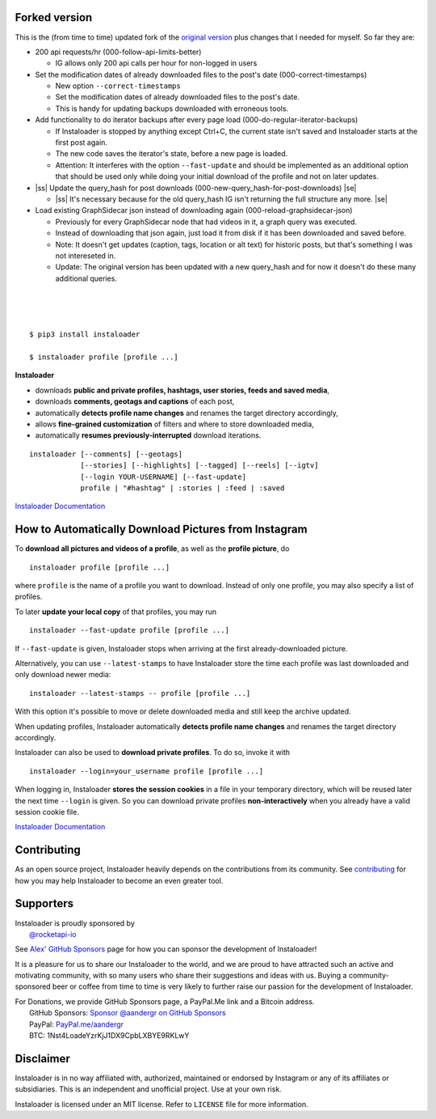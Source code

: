 .. |ss| raw:: html

   <strike>

.. |se| raw:: html

   </strike>

Forked version
--------------

This is the (from time to time) updated fork of the `original version <https://github.com/instaloader/instaloader>`__ plus changes that I needed for myself.
So far they are:

- 200 api requests/hr (000-follow-api-limits-better)

  - IG allows only 200 api calls per hour for non-logged in users
  
- Set the modification dates of already downloaded files to the post's date (000-correct-timestamps)

  - New option ``--correct-timestamps``
  - Set the modification dates of already downloaded files to the post's date.
  - This is handy for updating backups downloaded with erroneous tools.

- Add functionality to do iterator backups after every page load (000-do-regular-iterator-backups)

  - If Instaloader is stopped by anything except Ctrl+C, the current state isn't saved and Instaloader starts at the first post again.
  - The new code saves the iterator's state, before a new page is loaded.
  - Attention: It interferes with the option ``--fast-update`` and should be implemented as an additional option that should be used only while doing your initial download of the profile and not on later updates.

- |ss| Update the query_hash for post downloads (000-new-query_hash-for-post-downloads) |se|

  - |ss| It's necessary because for the old query_hash IG isn't returning the full structure any more. |se|

- Load existing GraphSidecar json instead of downloading again (000-reload-graphsidecar-json)

  - Previously for every GraphSidecar node that had videos in it, a graph query was executed.
  - Instead of downloading that json again, just load it from disk if it has been downloaded and saved before.
  - Note: It doesn't get updates (caption, tags, location or alt text) for historic posts, but that's something I was not intereseted in.
  - Update: The original version has been updated with a new query_hash and for now it doesn't do these many additional queries.

|
|
|

.. image:: https://raw.githubusercontent.com/instaloader/instaloader/master/docs/logo_heading.png

.. badges-start

|pypi| |pyversion| |license| |aur| |contributors| |downloads|

.. |pypi| image:: https://img.shields.io/pypi/v/instaloader.svg
   :alt: Instaloader PyPI Project Page
   :target: https://pypi.org/project/instaloader/

.. |license| image:: https://img.shields.io/github/license/instaloader/instaloader.svg
   :alt: MIT License
   :target: https://github.com/instaloader/instaloader/blob/master/LICENSE

.. |pyversion| image:: https://img.shields.io/pypi/pyversions/instaloader.svg
   :alt: Supported Python Versions

.. |contributors| image:: https://img.shields.io/github/contributors/instaloader/instaloader.svg
   :alt: Contributor Count
   :target: https://github.com/instaloader/instaloader/graphs/contributors

.. |aur| image:: https://img.shields.io/aur/version/instaloader.svg
   :alt: Arch User Repository Package
   :target: https://aur.archlinux.org/packages/instaloader/

.. |downloads| image:: https://pepy.tech/badge/instaloader/month
   :alt: PyPI Download Count
   :target: https://pepy.tech/project/instaloader

.. badges-end

::

    $ pip3 install instaloader

    $ instaloader profile [profile ...]

**Instaloader**

- downloads **public and private profiles, hashtags, user stories,
  feeds and saved media**,

- downloads **comments, geotags and captions** of each post,

- automatically **detects profile name changes** and renames the target
  directory accordingly,

- allows **fine-grained customization** of filters and where to store
  downloaded media,

- automatically **resumes previously-interrupted** download iterations.

::

    instaloader [--comments] [--geotags]
                [--stories] [--highlights] [--tagged] [--reels] [--igtv]
                [--login YOUR-USERNAME] [--fast-update]
                profile | "#hashtag" | :stories | :feed | :saved

`Instaloader Documentation <https://instaloader.github.io/>`__


How to Automatically Download Pictures from Instagram
-----------------------------------------------------

To **download all pictures and videos of a profile**, as well as the
**profile picture**, do

::

    instaloader profile [profile ...]

where ``profile`` is the name of a profile you want to download. Instead
of only one profile, you may also specify a list of profiles.

To later **update your local copy** of that profiles, you may run

::

    instaloader --fast-update profile [profile ...]

If ``--fast-update`` is given, Instaloader stops when arriving at the
first already-downloaded picture.

Alternatively, you can use ``--latest-stamps`` to have Instaloader store
the time each profile was last downloaded and only download newer media:

::

    instaloader --latest-stamps -- profile [profile ...]

With this option it's possible to move or delete downloaded media and still keep
the archive updated.

When updating profiles, Instaloader
automatically **detects profile name changes** and renames the target directory
accordingly.

Instaloader can also be used to **download private profiles**. To do so,
invoke it with

::

    instaloader --login=your_username profile [profile ...]

When logging in, Instaloader **stores the session cookies** in a file in your
temporary directory, which will be reused later the next time ``--login``
is given.  So you can download private profiles **non-interactively** when you
already have a valid session cookie file.

`Instaloader Documentation <https://instaloader.github.io/basic-usage.html>`__

Contributing
------------

As an open source project, Instaloader heavily depends on the contributions from
its community. See
`contributing <https://instaloader.github.io/contributing.html>`__
for how you may help Instaloader to become an even greater tool.

Supporters
----------

.. current-sponsors-start

| Instaloader is proudly sponsored by
|  `@rocketapi-io <https://github.com/rocketapi-io>`__

See `Alex' GitHub Sponsors <https://github.com/sponsors/aandergr>`__ page for
how you can sponsor the development of Instaloader!

.. current-sponsors-end

It is a pleasure for us to share our Instaloader to the world, and we are proud
to have attracted such an active and motivating community, with so many users
who share their suggestions and ideas with us. Buying a community-sponsored beer
or coffee from time to time is very likely to further raise our passion for the
development of Instaloader.

| For Donations, we provide GitHub Sponsors page, a PayPal.Me link and a Bitcoin address.
|  GitHub Sponsors: `Sponsor @aandergr on GitHub Sponsors <https://github.com/sponsors/aandergr>`__
|  PayPal: `PayPal.me/aandergr <https://www.paypal.me/aandergr>`__
|  BTC: 1Nst4LoadeYzrKjJ1DX9CpbLXBYE9RKLwY

Disclaimer
----------

.. disclaimer-start

Instaloader is in no way affiliated with, authorized, maintained or endorsed by Instagram or any of its affiliates or
subsidiaries. This is an independent and unofficial project. Use at your own risk.

Instaloader is licensed under an MIT license. Refer to ``LICENSE`` file for more information.

.. disclaimer-end
